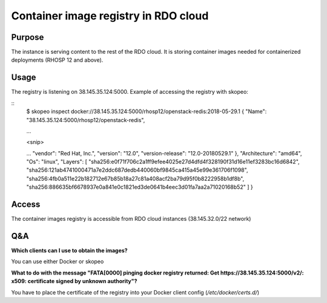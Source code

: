 Container image registry in RDO cloud
=====================================

Purpose
-------

The instance is serving content to the rest of the RDO cloud. It is storing container images needed for containerized deployments (RHOSP 12 and above).

Usage
-----

The registry is listening on 38.145.35.124:5000. Example of accessing the registry with skopeo:

::
    $ skopeo inspect docker://38.145.35.124:5000/rhosp12/openstack-redis:2018-05-29.1
    {
    "Name": "38.145.35.124:5000/rhosp12/openstack-redis",

    ...

    <snip>

    ...
    "vendor": "Red Hat, Inc.",
    "version": "12.0",
    "version-release": "12.0-20180529.1"
    },
    "Architecture": "amd64",
    "Os": "linux",
    "Layers": [
    "sha256:e0f71f706c2a1ff9efee4025e27d4dfd4f328190f31d16e11ef3283bc16d6842",
    "sha256:121ab4741000471a7e2ddc687dedb440060bf9845ca415a45e99e361706f1098",
    "sha256:4fb0a511e22b182712e67b85b18a27c81a408acf2ba79d95f0b8222958b1df8b",
    "sha256:886635bf6678937e0a841e0c1821ed3de0641b4eec3d01fa7aa2a71020168b52"
    ]
    }

Access
------

The container images registry is accessible from RDO cloud instances (38.145.32.0/22 network)


Q&A
---

**Which clients can I use to obtain the images?**

You can use either Docker or skopeo

**What to do with the message "FATA[0000] pinging docker registry returned: Get https://38.145.35.124:5000/v2/: x509: certificate signed by unknown authority"?**

You have to place the certificate of the registry into your Docker client config (*/etc/docker/certs.d/*)
